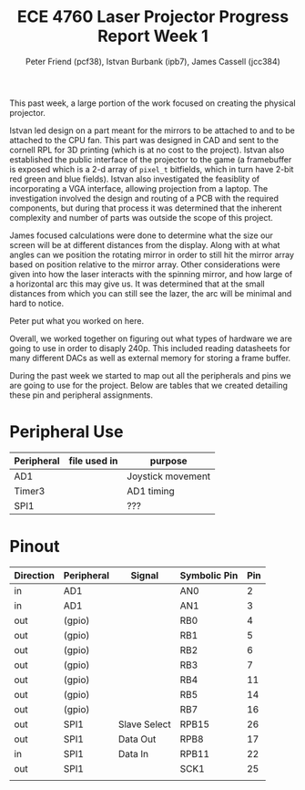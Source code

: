 #+TITLE: ECE 4760 Laser Projector Progress Report Week 1
#+AUTHOR: Peter Friend (pcf38), Istvan Burbank (ipb7), James Cassell (jcc384)
#+OPTIONS: toc:nil

This past week, a large portion of the work focused on creating the physical projector.

Istvan led design on a part meant for the mirrors to be attached to and to be attached to the CPU fan.
This part was designed in CAD and sent to the cornell RPL for 3D printing (which is at no cost to the project).
Istvan also established the public interface of the projector to the game (a framebuffer is exposed which is a 2-d array of ~pixel_t~ bitfields, which in turn have 2-bit red green and blue fields).
Istvan also investigated the feasiblity of incorporating a VGA interface, allowing projection from a laptop.
The investigation involved the design and routing of a PCB with the required components, but during that process it was determined that the inherent complexity and number of parts was outside the scope of this project.

James focused calculations were done to determine what the size our screen will be at different distances from the display.
Along with at what angles can we position the rotating mirror in order to still hit the mirror array based on position relative to the mirror array.
Other considerations were given into how the laser interacts with the spinning mirror, and how large of a horizontal arc this may give us.
It was determined that at the small distances from which you can still see the lazer, the arc will be minimal and hard to notice.

Peter put what you worked on here.

Overall, we worked together on figuring out what types of hardware we are going to use in order to disaply 240p.
This included reading datasheets for many different DACs as well as external memory for storing a frame buffer.

During the past week we started to map out all the peripherals and pins we are going to use for the project.
Below are tables that we created detailing these pin and peripheral assignments.
* Peripheral Use
| Peripheral | file used in | purpose           |
|------------+--------------+-------------------|
| AD1        |              | Joystick movement |
|------------+--------------+-------------------|
| Timer3     |              | AD1 timing        |
|------------+--------------+-------------------|
| SPI1       |              | ???               |
|------------+--------------+-------------------|
* Pinout
| Direction | Peripheral | Signal       | Symbolic Pin | Pin |
|-----------+------------+--------------+--------------+-----|
| in        | AD1        |              | AN0          |   2 |
| in        | AD1        |              | AN1          |   3 |
|-----------+------------+--------------+--------------+-----|
| out       | (gpio)     |              | RB0          |   4 |
| out       | (gpio)     |              | RB1          |   5 |
| out       | (gpio)     |              | RB2          |   6 |
| out       | (gpio)     |              | RB3          |   7 |
| out       | (gpio)     |              | RB4          |  11 |
| out       | (gpio)     |              | RB5          |  14 |
| out       | (gpio)     |              | RB7          |  16 |
|-----------+------------+--------------+--------------+-----|
| out       | SPI1       | Slave Select | RPB15        |  26 |
| out       | SPI1       | Data Out     | RPB8         |  17 |
| in        | SPI1       | Data In      | RPB11        |  22 |
| out       | SPI1       |              | SCK1         |  25 |
|-----------+------------+--------------+--------------+-----|
|           |            |              |              |     |

